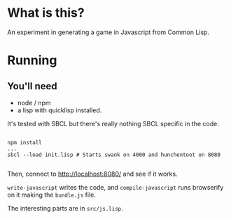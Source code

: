 

* What is this?

An experiment in generating a game in Javascript from Common Lisp.


* Running

** You'll need

- node / npm
- a lisp with quicklisp installed.
It's tested with SBCL but there's really nothing SBCL specific in the code.

#+BEGIN_SRC

npm install
...
sbcl --load init.lisp # Starts swank on 4000 and hunchentoot on 8080

#+END_SRC

Then, connect to http://localhost:8080/ and see if it works.

=write-javascript= writes the code, and =compile-javascript= runs browserify on it making the =bundle.js= file.

The interesting parts are in =src/js.lisp=.
